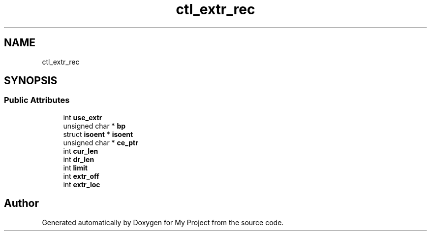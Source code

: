 .TH "ctl_extr_rec" 3 "Wed Feb 1 2023" "Version Version 0.0" "My Project" \" -*- nroff -*-
.ad l
.nh
.SH NAME
ctl_extr_rec
.SH SYNOPSIS
.br
.PP
.SS "Public Attributes"

.in +1c
.ti -1c
.RI "int \fBuse_extr\fP"
.br
.ti -1c
.RI "unsigned char * \fBbp\fP"
.br
.ti -1c
.RI "struct \fBisoent\fP * \fBisoent\fP"
.br
.ti -1c
.RI "unsigned char * \fBce_ptr\fP"
.br
.ti -1c
.RI "int \fBcur_len\fP"
.br
.ti -1c
.RI "int \fBdr_len\fP"
.br
.ti -1c
.RI "int \fBlimit\fP"
.br
.ti -1c
.RI "int \fBextr_off\fP"
.br
.ti -1c
.RI "int \fBextr_loc\fP"
.br
.in -1c

.SH "Author"
.PP 
Generated automatically by Doxygen for My Project from the source code\&.
